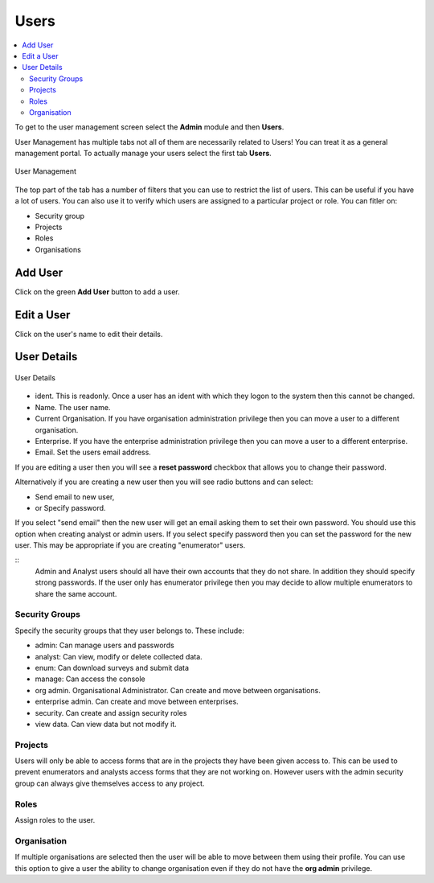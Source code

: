 Users
=====

.. contents::
 :local:
 
To get to the user management screen select the **Admin** module and then **Users**.

User Management has multiple tabs not all of them are necessarily related to Users!  You can treat it as a 
general management portal. To actually manage your users select the first tab **Users**.

.. figure::  _images/users.jpg
   :align:   center
   :width:   500px
   :alt:     User Management
   
   User Management
   
The top part of the tab has a number of filters that you can use to restrict the list of users.  This can be useful
if you have a lot of users.  You can also use it to verify which users are assigned to a particular project or role.
You can fitler on:

*  Security group
*  Projects
*  Roles
*  Organisations

Add User
--------

Click on the green **Add User** button to add a user.

Edit a User
-----------

Click on the user's name to edit their details.

User Details
------------

.. figure::  _images/users1.jpg
   :align:   center
   :width:   300px
   :alt:     User Details
   
   User Details
   
*  ident.  This is readonly.  Once a user has an ident with which they logon to the system then this cannot
   be changed.
*  Name.  The user name.
*  Current Organisation.  If you have organisation administration privilege then you can move a user
   to a different organisation.
*  Enterprise.  If you have the enterprise administration privilege then you can move a user to a different 
   enterprise.
*  Email.  Set the users email address.

If you are editing a user then you will see a **reset password** checkbox that allows you to change their password.

Alternatively if you are creating a new user then you will see radio buttons and can select:

*  Send email to new user,
*  or Specify password.

If you select "send email" then the new user will get an email asking them to set their own password.  You should
use this option when creating analyst or admin users.  If you select specify password then you can set the password
for the new user.  This may be appropriate if you are creating "enumerator" users.

::
  Admin and Analyst users should all have their own accounts that they do not share. In addition they should
  specify strong passwords.  If the user only has enumerator privilege then you may decide to allow multiple
  enumerators to share the same account.  

.. _security-groups:

Security Groups
+++++++++++++++

Specify the security groups that they user belongs to. These include:

*  admin:  Can manage users and passwords
*  analyst: Can view, modify or delete collected data.
*  enum: Can download surveys and submit data
*  manage: Can access the console
*  org admin.  Organisational Administrator. Can create and move between organisations.
*  enterprise admin.  Can create and move between enterprises.
*  security.  Can create and assign security roles
*  view data.  Can view data but not modify it.

Projects
+++++++++

Users will only be able to access forms that are in the projects they have been given access to.  
This can be used to prevent enumerators and analysts access forms that they are not working on.  
However users with the admin security group can always give themselves access to any project.

Roles
+++++

Assign roles to the user.

Organisation
++++++++++++

If multiple organisations are selected then the user will be able to move between them using their profile.
You can use this option to give a user the ability to change organisation even if they do not have the **org admin**
privilege.












